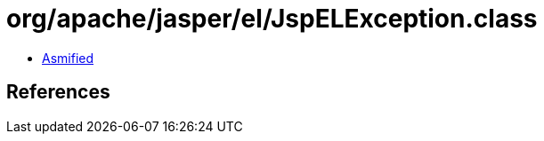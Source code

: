 = org/apache/jasper/el/JspELException.class

 - link:JspELException-asmified.java[Asmified]

== References

